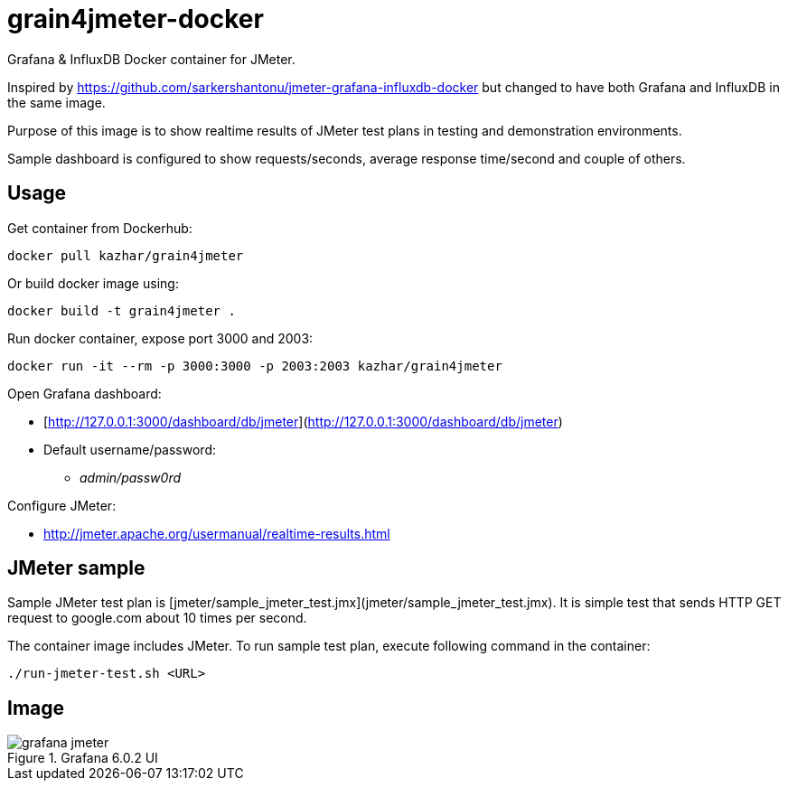 = grain4jmeter-docker

Grafana &amp; InfluxDB Docker container for JMeter.

Inspired by https://github.com/sarkershantonu/jmeter-grafana-influxdb-docker but changed to have both Grafana and InfluxDB in the same image.

Purpose of this image is to show realtime results of JMeter test plans in testing and demonstration environments.

Sample dashboard is configured to show requests/seconds, average response time/second and couple of others.

== Usage

Get container from Dockerhub:

```
docker pull kazhar/grain4jmeter
```

Or build docker image using:

```
docker build -t grain4jmeter .
```

Run docker container, expose port 3000 and 2003:

```
docker run -it --rm -p 3000:3000 -p 2003:2003 kazhar/grain4jmeter
```

Open Grafana dashboard:

* [http://127.0.0.1:3000/dashboard/db/jmeter](http://127.0.0.1:3000/dashboard/db/jmeter)
* Default username/password:
** _admin/passw0rd_

Configure JMeter:

* http://jmeter.apache.org/usermanual/realtime-results.html

== JMeter sample

Sample JMeter test plan is [jmeter/sample_jmeter_test.jmx](jmeter/sample_jmeter_test.jmx). It is simple test that sends HTTP GET request to google.com about 10 times per second.

The container image includes JMeter. To run sample test plan, execute following command in the container:

```
./run-jmeter-test.sh <URL>
```


== Image

.Grafana 6.0.2 UI
image::img/grafana_jmeter.png[]

